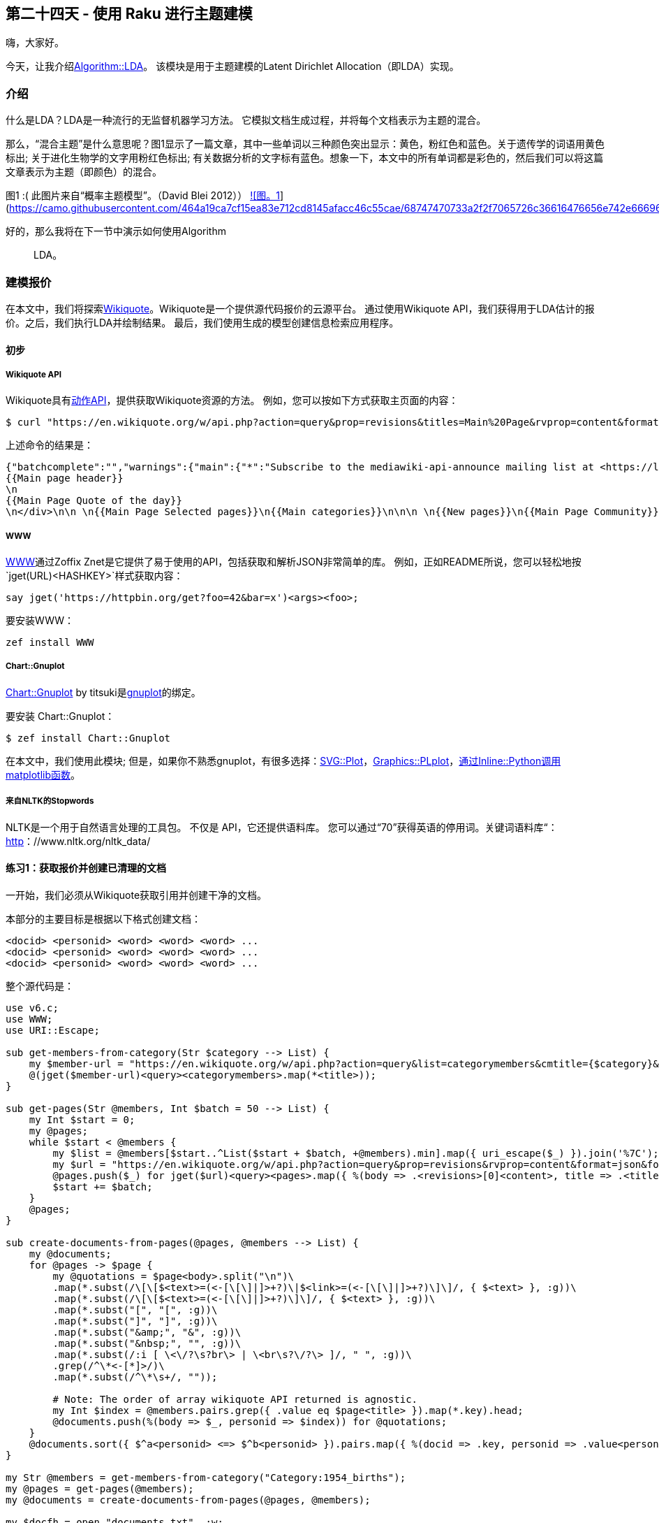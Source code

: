 == 第二十四天 - 使用 Raku 进行主题建模

嗨，大家好。

今天，让我介绍link:https://github.com/titsuki/p6-Algorithm-LDA[Algorithm::LDA]。
该模块是用于主题建模的Latent Dirichlet Allocation（即LDA）实现。

=== 介绍

什么是LDA？LDA是一种流行的无监督机器学习方法。
它模拟文档生成过程，并将每个文档表示为主题的混合。

那么，“混合主题”是什么意思呢？图1显示了一篇文章，其中一些单词以三种颜色突出显示：黄色，粉红色和蓝色。关于遗传学的词语用黄色标出; 关于进化生物学的文字用粉红色标出; 有关数据分析的文字标有蓝色。想象一下，本文中的所有单词都是彩色的，然后我们可以将这篇文章表示为主题（即颜色）的混合。

图1 :( 此图片来自“概率主题模型”。（David Blei 2012））
link:https://camo.githubusercontent.com/464a19ca7cf15ea83e712cd8145afacc46c55cae/68747470733a2f2f7065726c36616476656e742e66696c65732e776f726470726573732e636f6d2f323031382f31322f73637265656e73686f742d66726f6d2d323031382d31322d31302d30302d31342d33312e706e673f773d363830[![图。1]](https://camo.githubusercontent.com/464a19ca7cf15ea83e712cd8145afacc46c55cae/68747470733a2f2f7065726c36616476656e742e66696c65732e776f726470726573732e636f6d2f323031382f31322f73637265656e73686f742d66726f6d2d323031382d31322d31302d30302d31342d33312e706e673f773d363830)

好的，那么我将在下一节中演示如何使用Algorithm :: LDA。

=== 建模报价

在本文中，我们将探索link:https://www.wikiquote.org/[Wikiquote]。Wikiquote是一个提供源代码报价的云源平台。
通过使用Wikiquote API，我们获得用于LDA估计的报价。之后，我们执行LDA并绘制结果。
最后，我们使用生成的模型创建信息检索应用程序。

==== 初步

===== Wikiquote API

Wikiquote具有link:https://en.wikiquote.org/w/api.php?action=help&modules=query[动作API]，提供获取Wikiquote资源的方法。
例如，您可以按如下方式获取主页面的内容：

```shell
$ curl "https://en.wikiquote.org/w/api.php?action=query&prop=revisions&titles=Main%20Page&rvprop=content&format=json"
```

上述命令的结果是：

```html
{"batchcomplete":"","warnings":{"main":{"*":"Subscribe to the mediawiki-api-announce mailing list at <https://lists.wikimedia.org/mailman/listinfo/mediawiki-api-announce> for notice of API deprecations and breaking changes. Use [[Special:ApiFeatureUsage]] to see usage of deprecated features by your application."},"revisions":{"*":"Because \"rvslots\" was not specified, a legacy format has been used for the output. This format is deprecated, and in the future the new format will always be used."}},"query":{"pages":{"1":{"pageid":1,"ns":0,"title":"Main Page","revisions":[{"contentformat":"text/x-wiki","contentmodel":"wikitext","*":"\n
{{Main page header}}
\n
{{Main Page Quote of the day}}
\n</div>\n\n \n{{Main Page Selected pages}}\n{{Main categories}}\n\n\n \n{{New pages}}\n{{Main Page Community}}\n\n\n\n==Wikiquote's sister projects==\n{{otherwiki}}\n\n==Wikiquote languages==\n{{Wikiquotelang}}\n\n__NOTOC__ __NOEDITSECTION__\n{{noexternallanglinks:ang|simple}}\n[[Category:Main page]]"}]}}}}
```

===== WWW

link:https://github.com/zoffixznet/raku-WWW[WWW]通过Zoffix Znet是它提供了易于使用的API，包括获取和解析JSON非常简单的库。
例如，正如README所说，您可以轻松地按`jget(URL)<HASHKEY>`样式获取内容：

```raku
say jget('https://httpbin.org/get?foo=42&bar=x')<args><foo>;
```

要安装WWW：

```shell
zef install WWW
```

===== Chart::Gnuplot

link:https://github.com/titsuki/p6-Chart-Gnuplot[Chart::Gnuplot] by titsuki是link:http://www.gnuplot.info/[gnuplot]的绑定。

要安装 Chart::Gnuplot：

```
$ zef install Chart::Gnuplot
```

在本文中，我们使用此模块; 但是，如果你不熟悉gnuplot，有很多选择：link:https://github.com/moritz/svg-plot[SVG::Plot]，link:https://github.com/azawawi/raku-graphics-plplot[Graphics::PLplot]，link:https://0racle.info/articles/matplotlib_in_p6_intro[通过Inline::Python调用matplotlib函数]。

===== 来自NLTK的Stopwords

NLTK是一个用于自然语言处理的工具包。
不仅是 API，它还提供语料库。
您可以通过“70”获得英语的停用词。关键词语料库“：link:http://www.nltk.org/nltk_data/[http]：//www.nltk.org/nltk_data/

==== 练习1：获取报价并创建已清理的文档

一开始，我们必须从Wikiquote获取引用并创建干净的文档。

本部分的主要目标是根据以下格式创建文档：

```
<docid> <personid> <word> <word> <word> ...
<docid> <personid> <word> <word> <word> ...
<docid> <personid> <word> <word> <word> ...
```

整个源代码是：

```raku
use v6.c;
use WWW;
use URI::Escape;

sub get-members-from-category(Str $category --> List) {
    my $member-url = "https://en.wikiquote.org/w/api.php?action=query&list=categorymembers&cmtitle={$category}&cmlimit=100&format=json";
    @(jget($member-url)<query><categorymembers>.map(*<title>));
}

sub get-pages(Str @members, Int $batch = 50 --> List) {
    my Int $start = 0;
    my @pages;
    while $start < @members {
        my $list = @members[$start..^List($start + $batch, +@members).min].map({ uri_escape($_) }).join('%7C');
        my $url = "https://en.wikiquote.org/w/api.php?action=query&prop=revisions&rvprop=content&format=json&formatversion=2&titles={$list}";
        @pages.push($_) for jget($url)<query><pages>.map({ %(body => .<revisions>[0]<content>, title => .<title>) });
        $start += $batch;
    }
    @pages;
}

sub create-documents-from-pages(@pages, @members --> List) {
    my @documents;
    for @pages -> $page {
        my @quotations = $page<body>.split("\n")\
        .map(*.subst(/\[\[$<text>=(<-[\[\]|]>+?)\|$<link>=(<-[\[\]|]>+?)\]\]/, { $<text> }, :g))\
        .map(*.subst(/\[\[$<text>=(<-[\[\]|]>+?)\]\]/, { $<text> }, :g))\
        .map(*.subst("[", "[", :g))\
        .map(*.subst("]", "]", :g))\
        .map(*.subst("&amp;", "&", :g))\
        .map(*.subst("&nbsp;", "", :g))\
        .map(*.subst(/:i [ \<\/?\s?br\> | \<br\s?\/?\> ]/, " ", :g))\
        .grep(/^\*<-[*]>/)\
        .map(*.subst(/^\*\s+/, ""));

        # Note: The order of array wikiquote API returned is agnostic.
        my Int $index = @members.pairs.grep({ .value eq $page<title> }).map(*.key).head;
        @documents.push(%(body => $_, personid => $index)) for @quotations;
    }
    @documents.sort({ $^a<personid> <=> $^b<personid> }).pairs.map({ %(docid => .key, personid => .value<personid>, body => .value<body>) }).list
}

my Str @members = get-members-from-category("Category:1954_births");
my @pages = get-pages(@members);
my @documents = create-documents-from-pages(@pages, @members);

my $docfh = open "documents.txt", :w;
$docfh.say((.<docid>, .<personid>, .<body>).join(" ")) for @documents;
$docfh.close;

my $memfh = open "members.txt", :w;
$memfh.say($_) for @members;
$memfh.close;
```

首先，我们获得“Category：1954births”页面中列出的成员。我选择了Raku设计师诞生的那一年：

```raku
my Str @members = get-members-from-category("Category:1954_births");
```

其中，`get-members-from-category`通过维基语录API获取成员：

```raku
sub get-members-from-category(Str $category --> List) {
    my $member-url = "https://en.wikiquote.org/w/api.php?action=query&list=categorymembers&cmtitle={$category}&cmlimit=100&format=json";
    @(jget($member-url)<query><categorymembers>.map(*<title>));
}
```

接下来，调用`get-pages`：

```raku
my @pages = get-pages(@members);
```

`get-pages` 获取给定标题（即成员）页面的子例程：

```raku
sub get-pages(Str @members, Int $batch = 50 --> List) {
    my Int $start = 0;
    my @pages;
    while $start < @members {
        my $list = @members[$start..^List($start + $batch, +@members).min].map({ uri_escape($_) }).join('%7C');
        my $url = "https://en.wikiquote.org/w/api.php?action=query&prop=revisions&rvprop=content&format=json&formatversion=2&titles={$list}";
        @pages.push($_) for jget($url)<query><pages>.map({ %(body => .<revisions>[0]<content>, title => .<title>) });
        $start += $batch;
    }
    @pages;
}
```

其中`@members[$start..^List($start + $batch, +@members).min]`是一段长度`$batch`，并且切片的元素由百分比编码`uri_escase`和联合`%7C`（即，编码的管道符号百分比）。
在这种情况下，结果之一`$list`是

```
Mumia%20Abu-Jamal%7CRene%20Balcer%7CIain%20Banks%7CGerard%20Batten%7CChristie%20Brinkley%7CJames%20Cameron%20%28director%29%7CEugene%20Chadbourne%7CJackie%20Chan%7CChang%20Yu-hern%7CLee%20Child%7CHugo%20Ch%C3%A1vez%7CDon%20Coscarelli%7CElvis%20Costello%7CDaayiee%20Abdullah%7CThomas%20H.%20Davenport%7CGerardine%20DeSanctis%7CAl%20Di%20Meola%7CKevin%20Dockery%20%28author%29%7CJohn%20Doe%20%28musician%29%7CF.%20J.%20Duarte%7CIain%20Duncan%20Smith%7CHerm%20Edwards%7CAbdel%20Fattah%20el-Sisi%7CRob%20Enderle%7CRecep%20Tayyip%20Erdo%C4%9Fan%7CAlejandro%20Pe%C3%B1a%20Esclusa%7CHarvey%20Fierstein%7CCarly%20Fiorina%7CGary%20L.%20Francione%7CAshrita%20Furman%7CMary%20Gaitskill%7CGeorge%20Galloway%7C%C5%BDeljko%20Glasnovi%C4%87%7CGary%20Hamel%7CFran%C3%A7ois%20Hollande%7CKazuo%20Ishiguro%7CJean-Claude%20Juncker%7CAnish%20Kapoor%7CGuy%20Kawasaki%7CRobert%20Francis%20Kennedy%2C%20Jr.%7CLawrence%20M.%20Krauss%7CAnatoly%20Kudryavitsky%7CAnne%20Lamott%7CJoep%20Lange%7CAng%20Lee%7CLi%20Bin%7CRay%20Liotta%7CPeter%20Lipton%7CJames%20D.%20Macdonald%7CKen%20MacLeod
```

请注意，`get-pages`子例程使用哈希上下文相关器`%()`来创建哈希序列：

```raku
@pages.push($_) for jget($url)<query><pages>.map({ %(body => .<revisions>[0]<content>, title => .<title>) });
```

在那之后，我们调用 `create-documents-from-pages`：

```raku
my @documents = create-documents-from-pages(@pages, @members);
```

`create-documents-from-pages` 从每个页面创建文档：

```raku
sub create-documents-from-pages(@pages, @members --> List) {
    my @documents;
    for @pages -> $page {
        my @quotations = $page<body>.split("\n")\
        .map(*.subst(/\[\[$<text>=(<-[\[\]|]>+?)\|$<link>=(<-[\[\]|]>+?)\]\]/, { $<text> }, :g))\
        .map(*.subst(/\[\[$<text>=(<-[\[\]|]>+?)\]\]/, { $<text> }, :g))\
        .map(*.subst("[", "[", :g))\
        .map(*.subst("]", "]", :g))\
        .map(*.subst("&amp;", "&", :g))\
        .map(*.subst("&nbsp;", "", :g))\
        .map(*.subst(/:i [ \<\/?\s?br\> | \<br\s?\/?\> ]/, " ", :g))\
        .grep(/^\*<-[*]>/)\
        .map(*.subst(/^\*\s+/, ""));

        # Note: The order of array wikiquote API returned is agnostic.
        my Int $index = @members.pairs.grep({ .value eq $page<title> }).map(*.key).head;
        @documents.push(%(body => $_, personid => $index)) for @quotations;
    }
    @documents.sort({ $^a<personid> <=> $^b<personid> }).pairs.map({ %(docid => .key, personid => .value<personid>, body => .value<body>) }).list
}
```

其中`.map(*.subst(/\link:https://docs.raku.org/language/regexes#Named_captures[\[$<text>=(<-[\[\]|]>+?)\|$<link>=(<-[\[\]|]>+?)\]\]/, { $<text> }, :g))`和`.map(*.subst(/\[\[$<text>=(<-[\[\]|]>+?)\]\]/, { $<text> }, :g))`是隐藏命令，提取文本以显示和删除文本，以便从锚文本进行内部链接。例如，`[[Perl]]`被缩减为`Perl`。有关更多语法信息，请参阅：[https]：link:https://docs.raku.org/language/regexes#Named_captures[//docs.raku.org/language/regexes#Named_captures]或<https://docs.raku.org/routine/subst>

经过一些清理操作（.eg，`.map(*.subst("[", "[", :g))`）后，我们提取引号线。

`.grep(/^\*<-[*]>/)`查找以单星号开头的行，因为大多数引号都出现在这种行中。

接下来，`.map(*.subst(/^\*\s+/, ""))`删除每个星号，因为星号本身不是每个报价的组成部分。

最后，我们保存文档和成员（即标题）：

```raku
my $docfh = open "documents.txt", :w;
$docfh.say((.<docid>, .<personid>, .<body>).join(" ")) for @documents;
$docfh.close;

my $memfh = open "members.txt", :w;
$memfh.say($_) for @members;
$memfh.close;
```

==== 练习2：执行LDA并可视化结果

在上一节中，我们保存了已清理的文档。
在本节中，我们使用文档进行LDA估计并将结果可视化。
本部分的目标是绘制文档主题分布并编写主题词表。

整个源代码是：

```raku
use v6.c;
use Algorithm::LDA;
use Algorithm::LDA::Formatter;
use Algorithm::LDA::LDAModel;
use Chart::Gnuplot;
use Chart::Gnuplot::Subset;

sub create-model(@documents --> Algorithm::LDA::LDAModel) {
    my $stopwords = "stopwords/english".IO.lines.Set;
    my &tokenizer = -> $line { $line.words.map(*.lc).grep(-> $w { ($stopwords !(cont) $w) and $w !~~ /^[ <:S> | <:P> ]+$/ }) };
    my ($documents, $vocabs) = Algorithm::LDA::Formatter.from-plain(@documents.map({ my ($, $, *@body) = .words; @body.join(" ") }), &tokenizer);
    my Algorithm::LDA $lda .= new(:$documents, :$vocabs);
    my Algorithm::LDA::LDAModel $model = $lda.fit(:num-topics(10), :num-iterations(500), :seed(2018));
    $model
}

sub plot-topic-distribution($model, @members, @documents, $search-regex = rx/Larry/) {
    my $target-personid = @members.pairs.grep({ .value ~~ $search-regex }).map(*.key).head;
    my $docid = @documents.map({ my ($docid, $personid, *@body) = .words; %(docid => $docid, personid => $personid, body => @body.join(" ")) })\
    .grep({ .<personid> == $target-personid and .<body> ~~ /:i << perl >>/}).map(*<docid>).head;

    note("@documents[$docid] is selected");
    my ($row-size, $col-size) = $model.document-topic-matrix.shape;
    my @doc-topic = gather for ($docid X ^$col-size) -> ($i, $j) { take $model.document-topic-matrix[$i;$j]; }
    my Chart::Gnuplot $gnu .= new(:terminal("png"), :filename("topics.png"));
    $gnu.command("set boxwidth 0.5 relative");
    my AnyTicsTic @tics = @doc-topic.pairs.map({ %(:label(.key), :pos(.key)) });
    $gnu.legend(:off);
    $gnu.xlabel(:label("Topic"));
    $gnu.ylabel(:label("P(z|theta,d)"));
    $gnu.xtics(:tics(@tics));
    $gnu.plot(:vertices(@doc-topic.pairs.map({ @(.key, .value.exp) })), :style("boxes"), :fill("solid"));
    $gnu.dispose;
}

sub write-nbest($model) {
  my $topics := $model.nbest-words-per-topic(10);
  for ^(10/5) -> $part-i {
    say "|" ~ (^5).map(-> $t { "topic { $part-i * 5 + $t }" }).join("|") ~ "|";
    say "|" ~ (^5).map({ "----" }).join("|") ~ "|";
    for ^10 -> $rank {
        say "|" ~ gather for ($part-i * 5)..^($part-i * 5 + 5) -> $topic {
            take @($topics)[$topic;$rank].key;
        }.join("|") ~ "|";
    }
    "".say;
  }
}

sub save-model($model) {
  my @document-topic-matrix := $model.document-topic-matrix;
  my ($document-size, $topic-size) = @document-topic-matrix.shape;
  my $doctopicfh = open "document-topic.txt", :w;

  $doctopicfh.say: ($document-size, $topic-size).join(" ");
  for ^$document-size -> $doc-i {
    $doctopicfh.say: gather for ^$topic-size -> $topic { take @document-topic-matrix[$doc-i;$topic] }.join(" ");
  }
  $doctopicfh.close;

  my @topic-word-matrix := $model.topic-word-matrix;
  my ($, $word-size) = @topic-word-matrix.shape;
  my $topicwordfh = open "topic-word.txt", :w;

  $topicwordfh.say: ($topic-size, $word-size).join(" ");
  for ^$topic-size -> $topic-i {
    $topicwordfh.say: gather for ^$word-size -> $word { take @topic-word-matrix[$topic-i;$word] }.join(" ");
  }
  $topicwordfh.close;

  my @vocabulary := $model.vocabulary;
  my $vocabfh = open "vocabulary.txt", :w;

  $vocabfh.say($_) for @vocabulary;
  $vocabfh.close;
}

my @documents = "documents.txt".IO.lines;
my $model = create-model(@documents);
my @members = "members.txt".IO.lines;
plot-topic-distribution($model, @members, @documents);
write-nbest($model);
save-model($model);
```

首先，我们加载已清理的文档并调用`create-model`：

```raku
my @documents = "documents.txt".IO.lines;
my $model = create-model(@documents);
```

`create-model`通过加载给定文档来创建LDA模型：

```raku
sub create-model(@documents --> Algorithm::LDA::LDAModel) {
    my $stopwords = "stopwords/english".IO.lines.Set;
    my &tokenizer = -> $line { $line.words.map(*.lc).grep(-> $w { ($stopwords !(cont) $w) and $w !~~ /^[ <:S> | <:P> ]+$/ }) };
    my ($documents, $vocabs) = Algorithm::LDA::Formatter.from-plain(@documents.map({ my ($, $, *@body) = .words; @body.join(" ") }), &tokenizer);
    my Algorithm::LDA $lda .= new(:$documents, :$vocabs);
    my Algorithm::LDA::LDAModel $model = $lda.fit(:num-topics(10), :num-iterations(500), :seed(2018));
    $model
}
```

`$stopwords`来自NLTK的一组英语停用词在哪里（我提到了初步部分），并且`&tokenizer`是一个自定义标记器`Algorithm::LDA::Formatter.from-plain`。标记器转换给定句子如下：

- 1. 通过空格拆分句子并生成令牌列表。
- 1. 用小写字符替换标记的每个字符。
- 1. 删除停用词列表中存在的令牌或分类为符号或标点符号的单长令牌。

`Algorithm::LDA::Formatter.from-plain` 创建数字原生文档（即，文档中的每个单词被映射到其对应的词汇表id，并且该id由C int32表示）和来自文本列表的词汇表。

在`Algorithm::LDA`使用上述数值文档创建实例后，我们可以通过启动LDA估计`Algorithm::LDA.fit`。在此示例中，我们将主题数设置为10，将迭代次数设置为100，将srand的种子设置为2018。

接下来，我们绘制文档主题分布。在此绘图之前，我们加载已保存的成员

```raku
my @members = "members.txt".IO.lines;
plot-topic-distribution($model, @members, @documents);
```

`plot-topic-distribution` 使用Chart :: Gnuplot绘制主题分布：

```raku
sub plot-topic-distribution($model, @members, @documents, $search-regex = rx/Larry/) {
    my $target-personid = @members.pairs.grep({ .value ~~ $search-regex }).map(*.key).head;
    my $docid = @documents.map({ my ($docid, $personid, *@body) = .words; %(docid => $docid, personid => $personid, body => @body.join(" ")) })\
    .grep({ .<personid> == $target-personid and .<body> ~~ /:i << perl >>/}).map(*<docid>).head;

    note("@documents[$docid] is selected");
    my ($row-size, $col-size) = $model.document-topic-matrix.shape;
    my @doc-topic = gather for ($docid X ^$col-size) -> ($i, $j) { take $model.document-topic-matrix[$i;$j]; }
    my Chart::Gnuplot $gnu .= new(:terminal("png"), :filename("topics.png"));
    $gnu.command("set boxwidth 0.5 relative");
    my AnyTicsTic @tics = @doc-topic.pairs.map({ %(:label(.key), :pos(.key)) });
    $gnu.legend(:off);
    $gnu.xlabel(:label("Topic"));
    $gnu.ylabel(:label("P(z|theta,d)"));
    $gnu.xtics(:tics(@tics));
    $gnu.plot(:vertices(@doc-topic.pairs.map({ @(.key, .value.exp) })), :style("boxes"), :fill("solid"));
    $gnu.dispose;
}
```

在这个例子中，我们绘制了Larry Wall的引文的主题分布（“虽然Perl口号是不仅仅有一种方法可以做到这一点，但我还是犹豫了10种方法来做某事。”）：

!link:https://camo.githubusercontent.com/787f04318d3c341aa81deaa2c2793054d48403ee/68747470733a2f2f7065726c36616476656e742e66696c65732e776f726470726573732e636f6d2f323031382f31322f746f706963732d312e706e673f773d363430[img]

在绘图之后，我们称之为`write-nbest`：

```raku
write-nbest($model);
```

在LDA中，XXX表示的主题表示为单词列表。`write-nbest`写一个降价风格的主题词分配表：

```raku
sub write-nbest($model) {
  my $topics := $model.nbest-words-per-topic(10);
  for ^(10/5) -> $part-i {
    say "|" ~ (^5).map(-> $t { "topic { $part-i * 5 + $t }" }).join("|") ~ "|";
    say "|" ~ (^5).map({ "----" }).join("|") ~ "|";
    for ^10 -> $rank {
        say "|" ~ gather for ($part-i * 5)..^($part-i * 5 + 5) -> $topic {
            take @($topics)[$topic;$rank].key;
        }.join("|") ~ "|";
    }
    "".say;
  }
}
```

结果是：

| topic 0  | topic 1   | topic 2  | topic 3  | topic 4   |
| -------- | --------- | -------- | -------- | --------- |
| would    | scotland  | black    | could    | one       |
| itâ€™s   | country   | mr.      | first    | work      |
| believe  | one       | lot      | law      | new       |
| one      | political | play     | college  | human     |
| took     | world     | official | basic    | process   |
| much     | need      | new      | speak    | business  |
| donâ€™t  | must      | reacher  | language | becomes   |
| ever     | national  | five     | every    | good      |
| far      | many      | car      | matter   | world     |
| fighting | us        | road     | right    | knowledge |

| topic 5 | topic 6   | topic 7 | topic 8   | topic 9 |
| ------- | --------- | ------- | --------- | ------- |
| apple   | united    | people  | like      | */      |
| likely  | war       | would   | one       | die     |
| company | states    | i’m     | something | und     |
| jobs    | years     | know    | think     | quantum |
| even    | would     | think   | way       | play    |
| steve   | american  | want    | things    | noble   |
| life    | president | get     | perl      | home    |
| like    | human     | going   | long      | dog     |
| end     | must      | say     | always    | student |
| small   | us        | go      | really    | ist     |

正如你所看到的那样，引用“虽然Perl Slogan不仅仅是一种方法，我还有10种方法可以做某事。”包含“one”，“way”和“perl”。这就是为什么这个引用主要由主题8组成的原因。

对于下一节，我们按`save-model`子程序保存模型：

```raku
sub save-model($model) {
  my @document-topic-matrix := $model.document-topic-matrix;
  my ($document-size, $topic-size) = @document-topic-matrix.shape;
  my $doctopicfh = open "document-topic.txt", :w;

  $doctopicfh.say: ($document-size, $topic-size).join(" ");
  for ^$document-size -> $doc-i {
    $doctopicfh.say: gather for ^$topic-size -> $topic { take @document-topic-matrix[$doc-i;$topic] }.join(" ");
  }
  $doctopicfh.close;

  my @topic-word-matrix := $model.topic-word-matrix;
  my ($, $word-size) = @topic-word-matrix.shape;
  my $topicwordfh = open "topic-word.txt", :w;

  $topicwordfh.say: ($topic-size, $word-size).join(" ");
  for ^$topic-size -> $topic-i {
    $topicwordfh.say: gather for ^$word-size -> $word { take @topic-word-matrix[$topic-i;$word] }.join(" ");
  }
  $topicwordfh.close;

  my @vocabulary := $model.vocabulary;
  my $vocabfh = open "vocabulary.txt", :w;

  $vocabfh.say($_) for @vocabulary;
  $vocabfh.close;
}
```

==== 练习3：创建报价搜索引擎

在本节中，我们创建一个报价搜索引擎，它使用上一节中创建的模型。
更具体地说，我们创建了基于LDA的文档模型（Xing Wei和W. Bruce Croft 2006），并创建了一个可以搜索报价的CLI工具。（注意，“token”和“word”这两个词在本节中是可互换的）

整个源代码是：

```raku
use v6.c;

sub MAIN(Str :$query!) {
    my \doc-topic-iter = "document-topic.txt".IO.lines.iterator;
    my \topic-word-iter = "topic-word.txt".IO.lines.iterator;
    my ($document-size, $topic-size) = doc-topic-iter.pull-one.words;
    my ($, $word-size) = topic-word-iter.pull-one.words;

    my Num @document-topic[$document-size;$topic-size];
    my Num @topic-word[$topic-size;$word-size];

    for ^$document-size -> $doc-i {
        my \maybe-line := doc-topic-iter.pull-one;
        die "Error: Something went wrong" if maybe-line =:= IterationEnd;
        my Num @line = @(maybe-line).words>>.Num;
        for ^@line {
            @document-topic[$doc-i;$_] = @line[$_];
        }
    }

    for ^$topic-size -> $topic-i {
        my \maybe-line := topic-word-iter.pull-one;
        die "Error: Something went wrong" if maybe-line =:= IterationEnd;
        my Num @line = @(maybe-line).words>>.Num;
        for ^@line {
            @topic-word[$topic-i;$_] = @line[$_];
        }
    }

    my %vocabulary = "vocabulary.txt".IO.lines.pairs>>.antipair.hash;
    my @members = "members.txt".IO.lines;
    my @documents = "documents.txt".IO.lines;
    my @docbodies = @documents.map({ my ($, $, *@body) = .words; @body.join(" ") });
    my %doc-to-person = @documents.map({ my ($docid, $personid, $) = .words; %($docid => $personid) }).hash;
    my @query = $query.words.map(*.lc);

    my @sorted-list = gather for ^$document-size -> $doc-i {
        my Num $log-prob = gather for @query -> $token {
            my Num $log-ml-prob = Pml(@docbodies, $doc-i, $token);
            my Num $log-lda-prob = Plda($token, $topic-size, $doc-i, %vocabulary, @document-topic, @topic-word);
            take log-sum(log(0.2) + $log-ml-prob, log(0.8) + $log-lda-prob);
        }.sum;
        take %(doc-i => $doc-i, log-prob => $log-prob);
    }.sort({ $^b<log-prob> <=> $^a<log-prob> });

    for ^10 {
        my $docid = @sorted-list[$_]<doc-i>;
        sprintf("\"%s\" by %s %f", @docbodies[$docid], @members[%doc-to-person{$docid}], @sorted-list[$_]<log-prob>).say;
    }

}

sub Pml(@docbodies, $doc-i, $token --> Num) {
    my Int $num-tokens = @docbodies[$doc-i].words.grep({ /:i^ $token $/ }).elems;
    my Int $total-tokens = @docbodies[$doc-i].words.elems;
    return -100e0 if $total-tokens == 0 or $num-tokens == 0;
    log($num-tokens) - log($total-tokens);
}

sub Plda($token, $topic-size, $doc-i, %vocabulary is raw, @document-topic is raw, @topic-word is raw --> Num) {
    gather for ^$topic-size -> $topic {
        if %vocabulary{$token}:exists {
            take @document-topic[$doc-i;$topic] + @topic-word[$topic;%vocabulary{$token}];
        } else {
            take -100e0;
        }
    }.reduce(&log-sum);
}

sub log-sum(Num $log-a, Num $log-b --> Num) {
    if $log-a < $log-b {
        return $log-b + log(1 + exp($log-a - $log-b))
    } else {
        return $log-a + log(1 + exp($log-b - $log-a))
    }
}
```

在beggining，我们加载保存的模型和准备`@document-topic`，`@topic-word`，`%vocabulary`，`@documents`，`@docbodies`，`%doc-to-person`和`@members`

```raku
 my \doc-topic-iter = "document-topic.txt".IO.lines.iterator;
    my \topic-word-iter = "topic-word.txt".IO.lines.iterator;
    my ($document-size, $topic-size) = doc-topic-iter.pull-one.words;
    my ($, $word-size) = topic-word-iter.pull-one.words;

    my Num @document-topic[$document-size;$topic-size];
    my Num @topic-word[$topic-size;$word-size];

    for ^$document-size -> $doc-i {
        my \maybe-line = doc-topic-iter.pull-one;
        die "Error: Something went wrong" if maybe-line =:= IterationEnd;
        my Num @line = @(maybe-line).words>>.Num;
        for ^@line {
            @document-topic[$doc-i;$_] = @line[$_];
        }
    }

    for ^$topic-size -> $topic-i {
        my \maybe-line = topic-word-iter.pull-one;
        die "Error: Something went wrong" if maybe-line =:= IterationEnd;
        my Num @line = @(maybe-line).words>>.Num;
        for ^@line {
            @topic-word[$topic-i;$_] = @line[$_];
        }
    }

    my %vocabulary = "vocabulary.txt".IO.lines.pairs>>.antipair.hash;
    my @members = "members.txt".IO.lines;
    my @documents = "documents.txt".IO.lines;
    my @docbodies = @documents.map({ my ($, $, *@body) = .words; @body.join(" ") });
    my %doc-to-person = @documents.map({ my ($docid, $personid, $) = .words; %($docid => $personid) }).hash;
```

接下来，我们`@query`使用选项设置`:$query`：

```raku
my @query = $query.words.map(*.lc);
```

之后，我们计算`P(query|document)`基于Eq 的概率。前面提到的9篇文章（注意我们使用对数来避免不流动并将参数mu设置为零）并对它们进行排序。

```raku
    my @sorted-list = gather for ^$document-size -> $doc-i {
        my Num $log-prob = gather for @query -> $token {
            my Num $log-ml-prob = Pml(@docbodies, $doc-i, $token);
            my Num $log-lda-prob = Plda($token, $topic-size, $doc-i, %vocabulary, @document-topic, @topic-word);
            take log-sum(log(0.2) + $log-ml-prob, log(0.8) + $log-lda-prob);
        }.sum;
        take %(doc-i => $doc-i, log-prob => $log-prob);
    }.sort({ $^b<log-prob> <=> $^a<log-prob> });
```

`Plda`为每个主题添加给定文档概率（即lnP（主题| theta，文档））和单词给定主题概率（即lnP（word | phi，topic））的对数主题，并将它们加起来`.reduce(&log-sum);`：

```raku
sub Plda($token, $topic-size, $doc-i, %vocabulary is raw, @document-topic is raw, @topic-word is raw --> Num) {
    gather for ^$topic-size -> $topic {
        if %vocabulary{$token}:exists {
            take @document-topic[$doc-i;$topic] + @topic-word[$topic;%vocabulary{$token}];
        } else {
            take -100e0;
        }
    }.reduce(&log-sum);
}
```

而且 `Pml`（ml表示最大似然）计数`$token`并将其标准化为文档中的总标记（注意，此计算也在日志空间中进行）：

```raku
sub Pml(@docbodies, $doc-i, $token --> Num) {
    my Int $num-tokens = @docbodies[$doc-i].words.grep({ /:i^ $token $/ }).elems;
    my Int $total-tokens = @docbodies[$doc-i].words.elems;
    return -100e0 if $total-tokens == 0 or $num-tokens == 0;
    log($num-tokens) - log($total-tokens);
}
```

好的，那就让我们执行吧！

查询“perl”：

```
$ raku search-quotation.p6 --query="perl"
"Perl will always provide the null." by Larry Wall -3.301156
"Perl programming is an *empirical* science!" by Larry Wall -3.345189
"The whole intent of Perl 5's module system was to encourage the growth of Perl culture rather than the Perl core." by Larry Wall -3.490238
"I dunno, I dream in Perl sometimes..." by Larry Wall -3.491790
"At many levels, Perl is a 'diagonal' language." by Larry Wall -3.575779
"Almost nothing in Perl serves a single purpose." by Larry Wall -3.589218
"Perl has a long tradition of working around compilers." by Larry Wall -3.674111
"As for whether Raku will replace Perl 5, yeah, probably, in about 40 years or so." by Larry Wall -3.684454
"Well, I think Perl should run faster than C." by Larry Wall -3.771155
"It's certainly easy to calculate the average attendance for Perl conferences." by Larry Wall -3.864075
```

查询“apple”：

```shell
$ raku search-quotation.p6 --query="apple"
"Steve Jobs is the"With phones moving to technologies such as Apple Pay, an unwillingness to assure security could create a Target-like exposure that wipes Apple out of the market." by Rob Enderle -3.841538
"*:From Joint Apple / HP press release dated 1 January 2004 available [http://www.apple.com/pr/library/2004/jan/08hp.html here]." by Carly Fiorina -3.904489
"Samsung did to Apple what Apple did to Microsoft, skewering its devoted users and reputation, only better. ... There is a way for Apple to fight back, but the company no longer has that skill, and apparently doesn't know where to get it, either." by Rob Enderle -3.940359
"[W]hen it came to the iWatch, also a name that Apple didn't own, Apple walked away from it and instead launched the Apple Watch. Certainly, no risk of litigation, but the product's sales are a fraction of what they otherwise might have been with the proper name and branding." by Rob Enderle -4.152145
"[W]hen Apple wanted the name "iPhone" and it was owned by Cisco, Steve Jobs just took it, and his legal team executed so he could keep it. It turned out that doing this was surprisingly inexpensive. And, as the Apple Watch showcased, the Apple Phone likely would not have sold anywhere near as well as the iPhone." by Rob Enderle -4.187223
"The cause of [Apple v. Qualcomm] appears to be an effort by Apple to pressure Qualcomm into providing a unique discount, largely because Apple has run into an innovation wall, is under increased competition from firms like Samsung, and has moved to a massive cost reduction strategy. (I've never known this to end well, as it causes suppliers to create unreliable components and outright fail.)" by Rob Enderle -4.318575
"Apple tends to aggressively work to not discover problems with products that are shipped and certainly not talk about them." by Rob Enderle -4.380863
"Apple no longer owns the tablet market, and will likely lose dominance this year or next. ... this level of sustained dominance doesn't appear to recur with the same vendor even if it launched the category." by Rob Enderle -4.397954
"Apple is becoming more and more like a typical tech firm â€” that is, long on technology and short on magic. ... Apple is drifting closer and closer to where it was back in the 1990s. It offers advancements that largely follow those made by others years earlier, product proliferation, a preference for more over simple elegance, and waning excitement." by Rob Enderle -4.448473
"[T]he litigation between Qualcomm and Apple/Intel ... is weird. What makes it weird is that Intel appears to think that by helping Apple drive down Qualcomm prices, it will gain an advantage, but since its only value is as a lower cost, lower performing, alternative to Qualcomm's modems, the result would be more aggressively priced better alternatives to Intel's offerings from Qualcomm/Broadcom, wiping Intel out of the market. On paper, this is a lose/lose for Intel and even for Apple. The lower prices would flow to Apple competitors as well, lowering the price of competing phones. So, Apple would not get a lasting benefit either." by Rob Enderle -4.469852 Ronald McDonald of Apple, he is the face." by Rob Enderle -3.822949
"With phones moving to technologies such as Apple Pay, an unwillingness to assure security could create a Target-like exposure that wipes Apple out of the market." by Rob Enderle -3.849055
"*:From Joint Apple / HP press release dated 1 January 2004 available [http://www.apple.com/pr/library/2004/jan/08hp.html here]." by Carly Fiorina -3.895163
"Samsung did to Apple what Apple did to Microsoft, skewering its devoted users and reputation, only better. ... There is a way for Apple to fight back, but the company no longer has that skill, and apparently doesn't know where to get it, either." by Rob Enderle -4.052616
"*** The previous line contains the naughty word '$&'.\n if /(ibm|apple|awk)/; # :-)" by Larry Wall -4.088445
"The cause of [Apple v. Qualcomm] appears to be an effort by Apple to pressure Qualcomm into providing a unique discount, largely because Apple has run into an innovation wall, is under increased competition from firms like Samsung, and has moved to a massive cost reduction strategy. (I've never known this to end well, as it causes suppliers to create unreliable components and outright fail.)" by Rob Enderle -4.169533
"[T]he litigation between Qualcomm and Apple/Intel ... is weird. What makes it weird is that Intel appears to think that by helping Apple drive down Qualcomm prices, it will gain an advantage, but since its only value is as a lower cost, lower performing, alternative to Qualcomm's modems, the result would be more aggressively priced better alternatives to Intel's offerings from Qualcomm/Broadcom, wiping Intel out of the market. On paper, this is a lose/lose for Intel and even for Apple. The lower prices would flow to Apple competitors as well, lowering the price of competing phones. So, Apple would not get a lasting benefit either." by Rob Enderle -4.197869
"Apple tends to aggressively work to not discover problems with products that are shipped and certainly not talk about them." by Rob Enderle -4.204618
"Today's tech companies aren't built to last, as Apple's recent earnings report shows all too well." by Rob Enderle -4.209901
"[W]hen it came to the iWatch, also a name that Apple didn't own, Apple walked away from it and instead launched the Apple Watch. Certainly, no risk of litigation, but the product's sales are a fraction of what they otherwise might have been with the proper name and branding." by Rob Enderle -4.238582
```

=== 结论

在本文中，我们探索了Wikiquote，并使用Algoritm :: LDA创建了一个LDA模型。
之后我们构建了一个信息检索应用程序。

感谢您阅读我的文章！下次见！

=== 引文

- Blei，David M.“Probabilistic topic models。”ACM 55.4（2012）的通讯：77-84。
- Wei，Xing和W. Bruce Croft。“基于LDA的文档模型，用于临时检索。”第29届年度国际ACM SIGIR研究与开发信息检索会议论文集。ACM，2006。